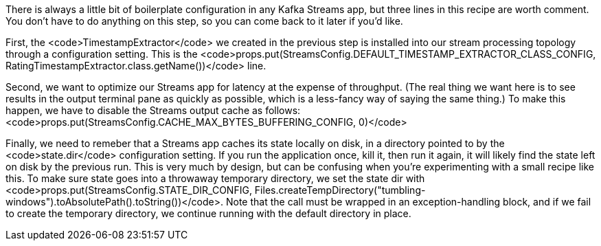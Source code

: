 There is always a little bit of boilerplate configuration in any Kafka Streams app, but three lines in this recipe are worth comment. You don't have to do anything on this step, so you can come back to it later if you'd like.

First, the <code>TimestampExtractor</code> we created in the previous step is installed into our stream processing topology through a configuration setting. This is the <code>props.put(StreamsConfig.DEFAULT_TIMESTAMP_EXTRACTOR_CLASS_CONFIG, RatingTimestampExtractor.class.getName())</code> line.

Second, we want to optimize our Streams app for latency at the expense of throughput. (The real thing we want here is to see results in the output terminal pane as quickly as possible, which is a less-fancy way of saying the same thing.) To make this happen, we have to disable the Streams output cache as follows: <code>props.put(StreamsConfig.CACHE_MAX_BYTES_BUFFERING_CONFIG, 0)</code>

Finally, we need to remeber that a Streams app caches its state locally on disk, in a directory pointed to by the <code>state.dir</code> configuration setting. If you run the application once, kill it, then run it again, it will likely find the state left on disk by the previous run. This is very much by design, but can be confusing when you're experimenting with a small recipe like this. To make sure state goes into a throwaway temporary directory, we set the state dir with <code>props.put(StreamsConfig.STATE_DIR_CONFIG, Files.createTempDirectory("tumbling-windows").toAbsolutePath().toString())</code>. Note that the call must be wrapped in an exception-handling block, and if we fail to create the temporary directory, we continue running with the default directory in place.